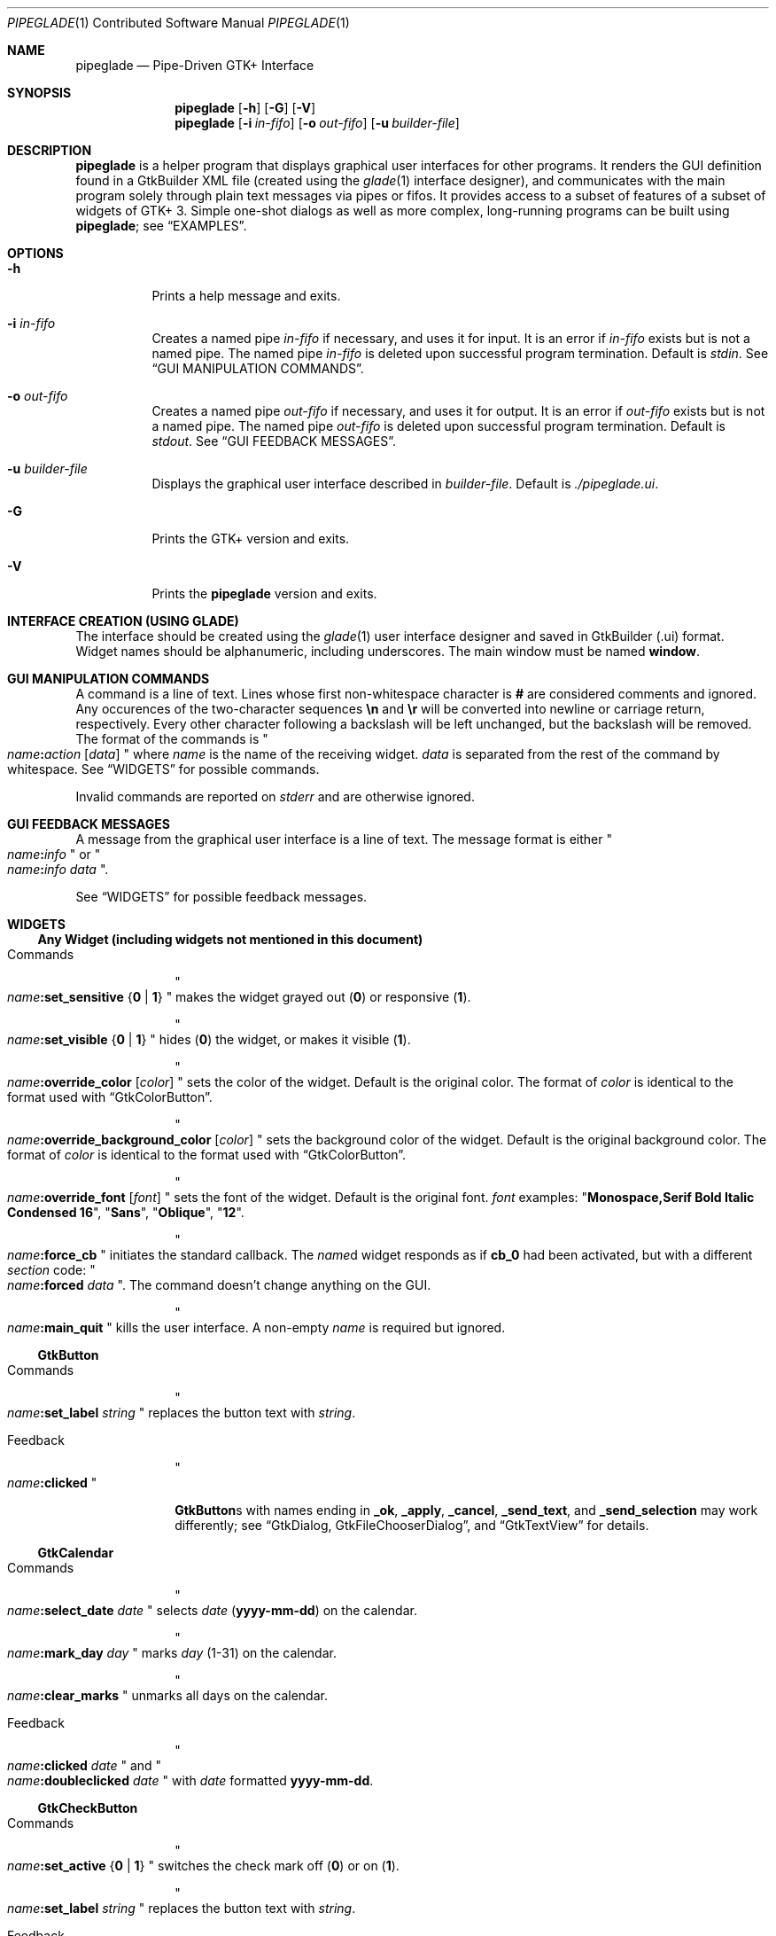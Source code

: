 .\" Copyright (c) 2014, 2015 Bert Burgemeister <trebbu@googlemail.com>
.\"
.\" Permission is hereby granted, free of charge, to any person obtaining
.\" a copy of this software and associated documentation files (the
.\" "Software"), to deal in the Software without restriction, including
.\" without limitation the rights to use, copy, modify, merge, publish,
.\" distribute, sublicense, and/or sell copies of the Software, and to
.\" permit persons to whom the Software is furnished to do so, subject to
.\" the following conditions:
.\"
.\" The above copyright notice and this permission notice shall be
.\" included in all copies or substantial portions of the Software.
.\"
.\" THE SOFTWARE IS PROVIDED "AS IS", WITHOUT WARRANTY OF ANY KIND,
.\" EXPRESS OR IMPLIED, INCLUDING BUT NOT LIMITED TO THE WARRANTIES OF
.\" MERCHANTABILITY, FITNESS FOR A PARTICULAR PURPOSE AND
.\" NONINFRINGEMENT. IN NO EVENT SHALL THE AUTHORS OR COPYRIGHT HOLDERS BE
.\" LIABLE FOR ANY CLAIM, DAMAGES OR OTHER LIABILITY, WHETHER IN AN ACTION
.\" OF CONTRACT, TORT OR OTHERWISE, ARISING FROM, OUT OF OR IN CONNECTION
.\" WITH THE SOFTWARE OR THE USE OR OTHER DEALINGS IN THE SOFTWARE.
.\"
.Dd February 20, 2015
.Dt PIPEGLADE 1 CON
.Os BSD
.Sh NAME
.Nm pipeglade
.Nd Pipe-Driven GTK+ Interface
.Sh SYNOPSIS
.Nm
.Op Fl h
.Op Fl G
.Op Fl V
.Nm
.Op Fl i Ar in-fifo
.Op Fl o Ar out-fifo
.Op Fl u Ar builder-file
.Sh DESCRIPTION
.Nm
is a helper program that displays graphical user
interfaces for other programs.  It renders the GUI definition
found in a GtkBuilder XML file (created using the
.Xr glade 1
interface designer), and communicates with the main program solely
through plain text messages via pipes or fifos.  It provides access to
a subset of features of a subset of widgets of GTK+ 3.  Simple
one-shot dialogs as well as more complex, long-running programs can be
built using
.Nm ;
see
.Sx EXAMPLES .
.Sh OPTIONS
.Bl -tag -width Ds
.It Fl h
Prints a help message and exits.
.It Fl i Ar in-fifo
Creates a named pipe
.Ar in-fifo
if necessary, and uses it for input.  It is an error if
.Ar in-fifo
exists but is not a named pipe.  The named pipe
.Ar in-fifo
is deleted upon successful program termination.  Default is
.Va stdin .
See
.Sx GUI MANIPULATION COMMANDS .
.It Fl o Ar out-fifo
Creates a named pipe
.Ar out-fifo
if necessary, and uses it for output.  It is an error if
.Ar out-fifo
exists but is not a named pipe.  The named pipe
.Ar out-fifo
is deleted upon successful program termination.  Default is
.Va stdout .
See
.Sx GUI FEEDBACK MESSAGES .
.It Fl u Ar builder-file
Displays the graphical user interface described in
.Ar builder-file .
Default is
.Pa ./pipeglade.ui .
.It Fl G
Prints the GTK+ version and exits.
.It Fl V
Prints the
.Nm pipeglade
version and exits.
.El
.Sh INTERFACE CREATION (USING GLADE)
The interface should be created using the
.Xr glade 1
user interface designer and saved in GtkBuilder (.ui) format.  Widget
names should be alphanumeric, including underscores.  The main window
must be named
.Ic window .
.Sh GUI MANIPULATION COMMANDS
A command is a line of text.  Lines whose first non-whitespace
character is
.Ic #
are considered comments and ignored.
Any occurences of the two-character sequences
.Ic \en
and
.Ic \er
will be converted into newline or carriage return, respectively.
Every other character following a backslash will be left unchanged,
but the backslash will be removed.
The format of the commands is
.Qo
.Fa name Ns
.Ic \&: Ns
.Fa action
.Bq Fa data
.Qc
where
.Fa name
is the name of the receiving widget.
.Fa data
is separated from the rest of the command by whitespace.  See
.Sx WIDGETS
for possible commands.
.Pp
Invalid commands are reported on
.Va stderr
and are otherwise ignored.
.Sh GUI FEEDBACK MESSAGES
A message from the graphical user interface is a line of text.  The
message format is either
.Qo
.Fa name Ns
.Ic \&: Ns
.Fa info
.Qc
or
.Qo
.Fa name Ns
.Ic \&: Ns
.Fa info data
.Qc .
.Pp
See
.Sx WIDGETS
for possible feedback messages.
.Sh WIDGETS
.Ss Any Widget (including widgets not mentioned in this document)
.Bl -tag -width "commands"
.It Commands
.Qo
.Fa name Ns
.Ic :set_sensitive
.Brq Ic 0 |  1
.Qc
makes the widget grayed out
.Pq Ic 0
or responsive
.Pq Ic 1 .
.Pp
.Qo
.Fa name Ns
.Ic :set_visible
.Brq Ic 0 |  1
.Qc
hides
.Pq Ic 0
the widget, or makes it visible
.Pq Ic 1 .
.Pp
.Qo
.Fa name Ns
.Ic :override_color
.Bq Fa color
.Qc
sets the color of the widget.  Default is the original color.  The
format of
.Fa color
is identical to the format used with
.Sx GtkColorButton .
.Pp
.Qo
.Fa name Ns
.Ic :override_background_color
.Bq Fa color
.Qc
sets the background color of the widget.  Default is the original
background color.  The format of
.Fa color
is identical to the format used with
.Sx GtkColorButton .
.Pp
.Qo
.Fa name Ns
.Ic :override_font
.Bq Fa font
.Qc
sets the font of the widget.  Default is the original font.
.Fa font
examples:
.Qq Li  Monospace,Serif Bold Italic Condensed 16 ,
.Qq Li  Sans ,
.Qq Li  Oblique ,
.Qq Li  12 .
.Pp
.Qo
.Fa name Ns
.Ic :force_cb
.Qc
initiates the standard callback.  The
.Fa name Ns
d widget
responds as if
.Ic cb_0
had been activated, but with a different
.Fa section
code:
.Qo
.Fa name Ns
.Ic :forced
.Fa data
.Qc .
The command doesn't change anything on the GUI.
.Pp
.Qo
.Fa name Ns
.Ic :main_quit
.Qc
kills the user interface.  A non-empty
.Fa name
is required but ignored.
.El
.Ss GtkButton
.Bl -tag -width "commands"
.It Commands
.Qo
.Fa name Ns
.Ic :set_label
.Fa string
.Qc
replaces the button text with
.Fa string .
.It Feedback
.Qo
.Fa name Ns
.Ic \&:clicked
.Qc
.Pp
.Ic GtkButton Ns
s with names ending in
.Ic _ok , _apply , _cancel , _send_text ,
and
.Ic _send_selection
may work differently; see
.Sx GtkDialog , GtkFileChooserDialog ,
and
.Sx GtkTextView
for details.
.El
.Ss GtkCalendar
.Bl -tag -width "commands"
.It Commands
.Qo
.Fa name Ns
.Ic :select_date
.Fa date
.Qc
selects
.Fa date
.Pq Li yyyy-mm-dd
on the calendar.
.Pp
.Qo
.Fa name Ns
.Ic :mark_day
.Fa day
.Qc
marks
.Fa day
.Pq 1-31
on the calendar.
.Pp
.Qo
.Fa name Ns
.Ic :clear_marks
.Qc
unmarks all days on the calendar.
.It Feedback
.Qo
.Fa name Ns
.Ic \&:clicked
.Fa date
.Qc
and
.Qo
.Fa name Ns
.Ic \&:doubleclicked
.Fa date
.Qc
with
.Fa date
formatted
.Li yyyy-mm-dd .
.El
.Ss GtkCheckButton
.Bl -tag -width "commands"
.It Commands
.Qo
.Fa name Ns
.Ic :set_active Brq Ic 0 | 1
.Qc
switches the check mark off
.Pq Ic 0
or on
.Pq Ic 1 .
.Pp
.Qo
.Fa name Ns
.Ic :set_label
.Fa string
.Qc
replaces the button text with
.Fa string .
.It Feedback
.Qo
.Fa name Ns
.Ic \&:1
.Qc
if switched on, or
.Qo
.Fa name Ns
.Ic \&:0
.Qc
otherwise.
.El
.Ss GtkColorButton
.Bl -tag -width "commands"
.It Commands
.Qo
.Fa name Ns
.Ic :set_color
.Fa color
.Qc
preselects the color.
.Fa color
can be given as
.Bl -dash -offset indent -compact
.It
a standard X11 color name, like
.Qq Li Dark Sea Green ,
.It
a hexadecimal value in the form
.Ic # Ns
.Fa rgb ,
.Ic # Ns
.Fa rrggbb ,
.Ic # Ns
.Fa rrrgggbbb ,
or
.Ic # Ns
.Fa rrrrggggbbbb ,
.It
an RGB color in the form
.Ic rgb( Ns
.Fa red Ns
.Ic \&, Ns
.Fa green Ns
.Ic \&, Ns
.Fa blue Ns
.Ic \&) ,
or
.It
an RGBA color in the form
.Ic rgba( Ns
.Fa red Ns
.Ic \&, Ns
.Fa green Ns
.Ic \&, Ns
.Fa blue Ns
.Ic \&, Ns
.Fa alpha Ns
.Ic \&) .
.El
.It Feedback
.Qo
.Fa name Ns
.Ic \&:color
.Ic rgb( Ns
.Fa red Ns
.Ic \&, Ns
.Fa green Ns
.Ic \&, Ns
.Fa blue Ns
.Ic \&)
.Qc
or
.Qo
.Fa name Ns
.Ic \&:color
.Ic rgba( Ns
.Fa red Ns
.Ic \&, Ns
.Fa green Ns
.Ic \&, Ns
.Fa blue Ns
.Ic \&, Ns
.Fa alpha Ns
.Ic \&)
.Qc .
.Fa red , green ,
and
.Fa blue
lie between 0 and 255, and
.Fa alpha
between 0 and 1.
.El
.Ss GtkComboBoxText
The
.Ic GtkComboBoxText
should contain a
.Ic GtkEntry .
.Bl -tag -width "commands"
.It Commands
.Qo
.Fa name Ns
.Ic :prepend_text
.Fa string
.Qc
and
.Qo
.Fa name Ns
.Ic :append_text
.Fa string
.Qc
prepend/append
.Fa string
as a new selectable item.
.Pp
.Qo
.Fa name Ns
.Ic :insert_text
.Fa position string
.Qc
inserts item
.Fa string
at
.Fa position .
.Pp
.Qo
.Fa name Ns
.Ic :remove
.Fa position
.Qc
removes the item at
.Fa position .
.It Feedback
.Qo
.Fa entry_name Ns
.Ic \&:text
.Fa text
.Qc ,
.Fa entry_name
being the name of the child
.Ic GtkEntry .
.El
.Ss GtkDialog
A
.Ic GtkDialog
that is named
.Fa foo
will be invoked by a
.Sx GtkMenuItem
or a
.Sx GtkImageMenuItem
that is named
.Fa foo Ns
.Ic _invoke .
.Pp
The
.Ic GtkDialog
should have a
.Sq Cancel
.Sx GtkButton
named
.Fa foo Ns
.Ic _cancel
or, if the dialog is the sole window of the GUI and therefore named
.Ic window , window_cancel .
.Bl -tag -width "commands"
.It Commands
none
.It Feedback
none
.El
.Ss GtkDrawingArea
Most drawing commands expect an
.Fa id
parameter (an arbitrary non-negative integer) which can be used to reference the
command for later removal.
.Bl -tag -width "commands"
.It Commands
.Qo
.Fa name Ns
.Ic :arc
.Fa id x y radius angle1 angle2
.Qc
adds a circular arc to the current path.  The arc is centered at
.Pq Fa x , y
and proceeds clockwise from
.Fa angle1
to
.Fa angle2
.Po
in degrees
.Pc .
.Pp
.Qo
.Fa name Ns
.Ic :arc_negative
.Fa id x y radius angle1 angle2
.Qc
adds a circular arc to the current path.  The arc is centered at
.Pq Fa x , y
and proceeds counterclockwise from
.Fa angle1
to
.Fa angle2
.Po
in degrees
.Pc .
.Pp
.Qo
.Fa name Ns
.Ic :close_path
.Fa id
.Qc
adds a line segment from the current point to the point most recently
passed to
.Fa name Ns
.Ic :move_to
of
.Fa name Ns
.Ic :rel_move_to .
.Pp
.Qo
.Fa name Ns
.Ic :curve_to
.Fa id x1 y1 x2 y2 x3 y3
.Qc
adds a cubic Bezier spline from the current point to
.Pq Fa x3 , y3 ,
using
.Pq Fa x1 , y1
and
.Pq Fa x2 , y2
as control points.
.Pp
.Qo
.Fa name Ns
.Ic :fill
.Fa id
.Qc
fills the current path and clears it.
.Pp
.Qo
.Fa name Ns
.Ic :fill_preserve
.Fa id
.Qc
fills the current path without clearing it.
.Pp
.Qo
.Fa name Ns
.Ic :line_to
.Fa id x y
.Qc
adds a line from the current point to
.Pq Fa x , y .
.Pp
.Qo
.Fa name Ns
.Ic :move_to
.Fa id x y
.Qc
sets the current point to
.Pq Fa x , y .
.Pp
.Qo
.Fa name Ns
.Ic :rectangle
.Fa id x y width height
.Qc
adds a rectangle to the current path.  The top left corner is at
.Pq Fa x , y .
.Pp
.Qo
.Fa name Ns
.Ic :refresh
.Qc
redraws the
.Ic GtkDrawingArea
.Fa name .
.Pp
.Qo
.Fa name Ns
.Ic :rel_curve_to
.Fa id dx1 dy1 dx2 dy2 dx3 dy3
.Qc
adds a cubic Bezier spline from the current point to
.Pq Fa dx3 , dy3 ,
using
.Pq Fa dx1 , dy1
and
.Pq Fa dx2 , dy2
as control points.  All coordinates are offsets relative to the
current point.
.Pp
.Qo
.Fa name Ns
.Ic :rel_line_to
.Fa id dx dy
.Qc
adds a line from the current point to a point offset from there by
.Pq Fa dx , dy .
.Pp
.Qo
.Fa name Ns
.Ic :rel_move_to
.Fa id dx dy
.Qc
moves the current point by
.Pq Fa dx , dy .
.Pp
.Qo
.Fa name Ns
.Ic :remove
.Fa id
.Qc
removes the elements with
.Fa id
from the
.Ic GtkDrawingArea
.Fa name .
.Pp
.Qo
.Fa name Ns
.Ic :set_dash
.Fa id l
.Qc
sets the dash pattern to
.Fa l
on,
.Fa l
off.
.Pp
.Qo
.Fa name Ns
.Ic :set_dash
.Fa id l1on l1off l2on l2off ...
.Qc
resets the dash pattern to a line with arbitrary on/off portions.
.Pp
.Qo
.Fa name Ns
.Ic :set_dash
.Fa id
.Qc
resets the dash pattern to a solid line.
.Pp
.Qo
.Fa name Ns
.Ic :set_font_size
.Fa id size
.Qc
sets the font size for subsequent calls of
.Fa name Ns
.Ic :show_text .
.Pp
.Qo
.Fa name Ns
.Ic :set_line_cap
.Fa id
.Brq Ic butt | round | square
.Qc
sets the line cap style.
.Pp
.Qo
.Fa name Ns
.Ic :set_line_join
.Fa id
.Brq Ic miter | round | bevel
.Qc
sets the line junction style.
.Pp
.Qo
.Fa name Ns
.Ic :set_line_width
.Fa id width
.Qc
sets the line width.
.Pp
.Qo
.Fa name Ns
.Ic :set_source_rgba
.Fa id color
.Qc
sets the color.
.Fa color
is in the format used with
.Sx GtkColorButton .
.Pp
.Qo
.Fa name Ns
.Ic :show_text
.Fa id text
.Qc
writes
.Fa text ,
beginning at the current point.
.Pp
.Qo
.Fa name Ns
.Ic :stroke
.Fa id
.Qc
strokes the current path and clears it.
.Pp
.Qo
.Fa name Ns
.Ic :stroke_preserve
.Fa id
.Qc
strokes the current path without clearing it.
.It Feedback
none
.El
.Ss GtkEntry
.Bl -tag -width "commands"
.It Commands
.Qo
.Fa name Ns
.Ic :set_text
.Fa string
.Qc
replaces the user-editable text with
.Fa string .
.It Feedback
.Qo
.Fa name Ns
.Ic \&:text
.Fa text
.Qc
.El
.Ss GtkExpander
.Bl -tag -width "commands"
.It Commands
.Qo
.Fa name Ns
.Ic :set_label
.Fa string
.Qc
replaces the expander label text with
.Fa string .
.Pp
.Qo
.Fa name Ns
.Ic :set_expanded
.Brq Ic 0 |  1
.Qc
hides
.Pq Ic 0
the child widget, or makes it visible
.Pq Ic 1 .
.It Feedback
none
.El
.Ss GtkFileChooserButton
.Bl -tag -width "commands"
.It Commands
.Qo
.Fa name Ns
.Ic :set_filename
.Fa path
.Qc
preselects
.Fa path
to the extent it exists.
.It Feedback
.Qo
.Fa name Ns
.Ic \&:file
.Fa pathname
.Qc
if the selection has changed.
.El
.Ss GtkFileChooserDialog
A
.Ic GtkFileChooserDialog
that is named
.Fa foo
will be invoked by a
.Sx GtkMenuItem
or a
.Sx GtkImageMenuItem
that is named
.Fa foo Ns
.Ic _invoke
.Pp
The
.Ic GtkFileChooserDialog
should have an
.Sq OK
.Sx GtkButton
named
.Fa foo Ns
.Ic _ok
or, if the dialog is the sole window of the GUI and therefore named
.Ic window , window_ok .
.Pp
The
.Ic GtkFileChooserDialog
may have a
.Sq Cancel
.Sx GtkButton
named
.Fa foo Ns
.Ic _cancel
or, if the dialog is the sole window of the GUI,
.Ic window_cancel .
.Pp
The
.Ic GtkFileChooserDialog
may have an
.Sq Apply
.Sx GtkButton
named
.Fa foo Ns
.Ic _apply
or, if the dialog is the sole window of the GUI,
.Ic window_apply .
.Bl -tag -width "commands"
.It Commands
.Qo
.Fa name Ns
.Ic :set_filename
.Fa path
.Qc
preselects
.Fa path
to the extent it exists.
.Pp
.Qo
.Fa name Ns
.Ic :set_current_name
.Fa string
.Qc
makes
.Fa string
the suggested filename, which may not yet exist.
.Fa string
should either resemble an absolute path, or the
.Fa directory
must be set
separately by
.Fa name Ns
.Ic :set_filename
.Fa directory .
.It Feedback
.Qo
.Fa name Ns
.Ic :file
.Fa  pathname
.Qc
and/or
.Qo
.Fa name Ns
.Ic :folder
.Fa  pathname
.Qc
.El
.Ss GtkFontButton
.Bl -tag -width "commands"
.It Commands
.Qo
.Fa name Ns
.Ic :set_font_name
.Fa fontname
.Qc
preselects the font.
.It Feedback
.Qo
.Fa name Ns
.Ic \&:font
.Fa fontname
.Qc
.El
.Ss GtkFrame
.Bl -tag -width "commands"
.It Commands
.Qo
.Fa name Ns
.Ic :set_label
.Fa text
.Qc
replaces the frame label text with
.Fa string .
.It Feedback
none
.El
.Ss GtkImage
.Bl -tag -width "commands"
.It Commands
.Qo
.Fa name Ns
.Ic :set_from_icon_name
.Fa icon-name
.Qc
replaces the image with one of the standard icons.
.Pp
.Qo
.Fa name Ns
.Ic :set_from_file
.Fa path
.Qc
replaces the image by the one found at
.Fa path Ns .
.It Feedback
none
.El
.Ss GtkLabel
.Bl -tag -width "commands"
.It Commands
.Qo
.Fa name Ns
.Ic :set_text
.Fa string
.Qc
replaces the label text with
.Fa string .
.It Feedback
none
.El
.Ss GtkMenuItem, GtkImageMenuItem
.Bl -tag -width "commands"
.It Commands
none
.It Feedback
A
.Ic GtkMenuItem
or
.Ic GtkImageMenuItem
with the name
.Fa foo Ns
.Ic _invoke
will invoke the
.Sx GtkDialog
or
.Sx GtkFileChooserDialog
named
.Fa foo
if it exists.  If there isn't any dialog attached to the
.Ic GtkMenuItem ,
it reports
.Qo
.Fa name Ns
.Ic \&:active
.Fa label
.Qc .
.El
.Ss GtkNotebook
.Bl -tag -width "commands"
.It Commands
.Qo
.Fa name Ns
.Ic :set_current_page
.Fa numeric
.Qc
switches to page number
.Fa numeric
.Po
starting from 0
.Pc .
.It Feedback
none
.El
.Ss GtkProgressBar
.Bl -tag -width "commands"
.It Commands
.Qo
.Fa name Ns
.Ic :set_fraction
.Fa numeric
.Qc
moves the progress bar to
.Fa numeric
.Po
between 0 and 1
.Pc .
.Pp
.Qo
.Fa name Ns
.Ic :set_text
.Fa string
.Qc
replaces the text of the progress bar with
.Fa string .
.It Feedback
none
.El
.Ss GtkRadioButton
.Bl -tag -width "commands"
.It Commands
.Qo
.Fa name Ns
.Ic :set_active 1
.Qc
switches the button on.  All other buttons of the same group will go off
automatically.
.Pp
.Qo
.Fa name Ns
.Ic :set_label
.Fa string
.Qc
replaces the button text with
.Fa string .
.It Feedback
.Qo
.Fa name Ns
.Ic \&:1
.Qc
if switched on, or
.Qo
.Fa name Ns
.Ic \&:0
.Qc
otherwise.
.El
.Ss GtkScale
.Bl -tag -width "commands"
.It Commands
.Qo
.Fa name Ns
.Ic :set_value
.Fa numeric
.Qc
moves the slider to value
.Fa numeric .
.It Feedback
.Qo
.Fa name Ns
.Ic \&:value
.Fa floating_point_text
.Qc
.El
.Ss GtkSpinButton
.Bl -tag -width "commands"
.It Commands
.Qo
.Fa name Ns
.Ic :set_text
.Fa string
.Qc
sets the selected value to
.Fa string .
.It Feedback
.Qo
.Fa name Ns
.Ic \&:text
.Fa text
.Qc
.El
.Ss GtkSpinner
.Bl -tag -width "commands"
.It Commands
.Qo
.Fa name Ns
.Ic :start
.Qc
and
.Qo
.Fa name Ns
.Ic :stop
.Qc
start and stop the spinner.
.It Feedback
none
.El
.Ss GtkStatusbar
.Bl -tag -width "commands"
.It Commands
.Qo
.Fa name Ns
.Ic :push
.Fa string
.Qc
displays
.Fa string
in the statusbar.
.Pp
.Qo
.Fa name Ns
.Ic :pop
.Qc
removes the last entry from the statusbar, revealing the penultimate
entry.
.It Feedback
none
.El
.Ss GtkSwitch
.Bl -tag -width "commands"
.It Commands
.Qo
.Fa name Ns
.Ic :set_active Brq Ic 0 | 1
.Qc
turns the switch off
.Pq Ic 0
or on
.Pq Ic 1 .
.It Feedback
.Qo
.Fa name Ns
.Ic \&:1
.Qc
if switched on, or
.Qo
.Fa name Ns
.Ic \&:0
.Qc
otherwise.
.El
.Ss GtkTextView
There should be a dedicated
.Sx GtkButton
for sending (parts of) the text.
If the name of the
.Ic GtkTextView
is
.Fa foo ,
a
.Sx GtkButton
named
.Fa foo Ns
.Ic _send_text
will send the content of the
.Ic GtkTextView ;
a
.Sx GtkButton
named
.Fa foo Ns
.Ic _send_text
will send the highlighted part the
.Ic GtkTextView .
.Bl -tag -width "commands"
.It Commands
.Qo
.Fa name Ns
.Ic :set_text
.Fa string
.Qc
replaces the user-editable text with
.Fa string Ns .
.Pp
.Qo
.Fa name Ns
.Ic :delete
.Qc
deletes the text.
.Pp
.Qo
.Fa name Ns
.Ic :insert_at_cursor
.Fa string
.Qc
inserts
.Fa string
at cursor position.
.Pp
.Qo
.Fa name Ns
.Ic :place_cursor Brq Fa position | Ic end
.Qc
places the text cursor at
.Fa position
or at the end of the text.
.Pp
.Qo
.Fa name Ns
.Ic :place_cursor_at_line
.Fa line
.Qc
places the text cursor at the beginning of
.Fa line .
.Pp
.Qo
.Fa name Ns
.Ic :scroll_to_cursor
.Qc
scrolls to the cursor position if necessary.
.It Feedback
.Qo
.Fa button_name Ns
.Ic :text
.Fa text
.Qc ,
.Fa button_name
being the name of the
.Sx GtkButton .
Line endings in
.Fa text
 are replaced by
.Ic \en ,
and backslashes are replaced by
.Ic \e\e .
.El
.Ss GtkToggleButton
.Bl -tag -width "commands"
.It Commands
.Qo
.Fa name Ns
.Ic :set_active Brq Ic 0 | 1
.Qc
switches the button off
.Pq Ic 0
or on
.Pq Ic 1 .
.Pp
.Qo
.Fa name Ns
.Ic :set_label
.Fa string
.Qc
replaces the button text with
.Fa string .
.It Feedback
.Qo
.Fa name Ns
.Ic \&:1
.Qc
if switched on, or
.Qo
.Fa name Ns
.Ic \&:0
.Qc
otherwise.
.El
.Ss GtkTreeView
.Nm
can deal with columns of type
.Ic gboolean , gint , guint , glong , gulong , gint64 , guint64 , gfloat , gdouble ,
and
.Ic gchararray .
.Pp
.Fa row
and
.Fa column
refer to the underlying model (usually a
.Ic GtkListStore ) .
.Bl -tag -width "commands"
.It Commands
.Qo
.Fa name Ns
.Ic :set
.Fa row column data
.Qc
replaces the content at
.Pq Fa row , column
with
.Fa data
(which should be compatible with the type of
.Fa column ) .
.Pp
.Qo
.Fa name Ns
.Ic :insert_row Brq Fa position | Ic end
.Qc
inserts a new, empty row at
.Fa position
or at the end of the list.
.Pp
.Qo
.Fa name Ns
.Ic :move_row
.Fa origin Brq Fa destination | Ic end
.Qc
moves the row at
.Fa origin
to
.Fa destination
or to the end of the list.
.Pp
.Qo
.Fa name Ns
.Ic :remove_row
.Fa position
.Qc
removes the row at
.Fa position .
.Pp
.Qo
.Fa name Ns
.Ic :scroll
.Fa row column
.Qc
scrolls the cell at
.Pq Fa row , column
into view.
.It Feedback
.Qo
.Fa name Ns
.Ic \&:clicked
.Qc
.Pp
.Qo
.Fa name Ns
.Ic \&: Ns
.Fa column_type row column value
.Qc ,
one message per selected row and column in the underlying model if
the set of selected rows has changed.
.El
.Ss GtkTreeViewColumn
.Bl -tag -width "commands"
.It Commands
none
.It Feedback
.Qo
.Fa name Ns
.Ic \&:clicked
.Qc
.El
.Sh EXAMPLES
.Ss Discovering Pipeglade Interactively
Suppose the interface in
.Pa ./pipeglade.ui
has a
.Sx GtkLabel
.Li l1
and a
.Sx GtkButton
.Li b1 .
After invoking
.Dl pipeglade
and clicking the
.Sx GtkButton ,
.Qq b1:clicked
will be reported on the terminal.  Typing
.Dl l1:set_text Button Label
will change the text shown on the label into
.Qq Button Label .
.Ss One-Shot File Dialog
Suppose the interface in
.Pa ./simple_open.ui
contains a
.Sx GtkFileChooserDialog
with an
.Sq OK
.Sx GtkButton
named
.Li window_ok .
Invoking
.Dl pipeglade -u simple_open.ui
will open the dialog; pressing
.Sq OK
will close it after sending the selected filename to
.Va stdout .
.Ss One-Shot User Notification
If the interface in
.Pa ./simple_dialog.ui
contains a
.Sx GtkLabel
.Li label1 ,
then
.Dl pipeglade -u simple_dialog.ui <<< \e
.Dl \ \ \ \ \&"label1:set_text NOW READ THIS!\&"
will set the label text accordingly and wait for user input.
.Ss Continuous Input
The following shell command displays a running clock:
.Dl while true; do
.Dl \ \ \ \ echo \&"label1:set_text `date`\&";
.Dl \ \ \ \ sleep 1;
.Dl done | pipeglade -u simple_dialog.ui
.Ss Continuous Input and Output
The following shell script fragment sets up
.Nm
for continuous communication with another program,
.Li main_prog :
.Dl pipeglade -i in.fifo -o out.fifo &
.Dl # wait for in.fifo and out.fifo to appear
.Dl while test \& ! \e( -e in.fifo -a -e out.fifo \e); do :; done
.Dl main_prog <out.fifo >in.fifo
.Sh EXIT STATUS
.Nm
exits 0 on success, and >0 if an error occurs.
.Sh SEE ALSO
.Xr glade 1 ,
.Xr dialog 1 ,
.Xr gmessage 1 ,
.Xr kdialog 1 ,
.Xr whiptail 1 ,
.Xr xmessage 1 ,
.Xr zenity 1
.Sh AUTHOR
.Nm
was written by
.An Bert Burgemeister Aq trebbu@googlemail.com .
.\" .Sh BUGS
